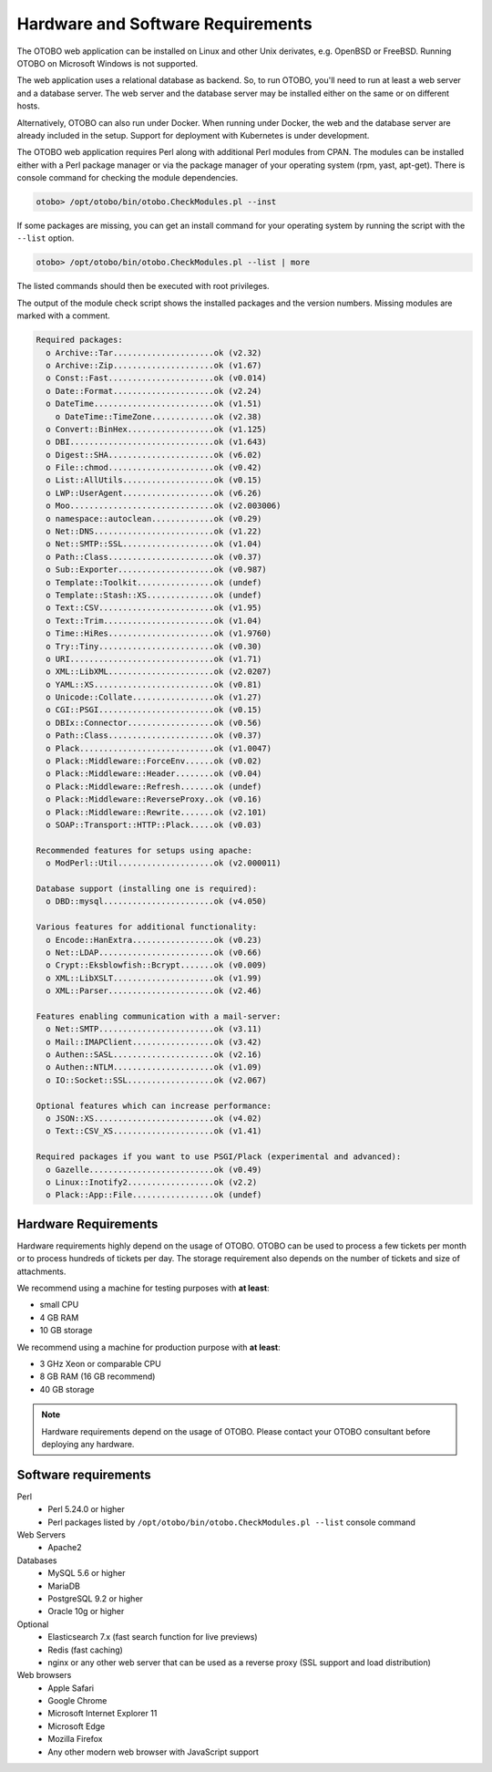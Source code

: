 Hardware and Software Requirements
==================================

The OTOBO web application can be installed on Linux and other Unix derivates, e.g. OpenBSD or FreeBSD.
Running OTOBO on Microsoft Windows is not supported.

The web application uses a relational database as backend. So, to run OTOBO, you'll need to run at least a web server and a database server.
The web server and the database server may be installed either on the same or on different hosts.

Alternatively, OTOBO can also run under Docker. When running under Docker, the web and the database server are already included in the setup.
Support for deployment with Kubernetes is under development.

The OTOBO web application requires Perl along with additional Perl modules from CPAN.
The modules can be installed either with a Perl package manager
or via the package manager of your operating system (rpm, yast, apt-get).
There is console command for checking the module dependencies.

.. code-block:: bash

   otobo> /opt/otobo/bin/otobo.CheckModules.pl --inst

If some packages are missing, you can get an install command for your operating system by running the script with the ``--list`` option.

.. code-block:: bash

   otobo> /opt/otobo/bin/otobo.CheckModules.pl --list | more

The listed commands should then be executed with root privileges.

The output of the module check script shows the installed packages and the version numbers. Missing modules
are marked with a comment.

.. code-block:: none

   Required packages:
     o Archive::Tar.....................ok (v2.32)
     o Archive::Zip.....................ok (v1.67)
     o Const::Fast......................ok (v0.014)
     o Date::Format.....................ok (v2.24)
     o DateTime.........................ok (v1.51)
       o DateTime::TimeZone.............ok (v2.38)
     o Convert::BinHex..................ok (v1.125)
     o DBI..............................ok (v1.643)
     o Digest::SHA......................ok (v6.02)
     o File::chmod......................ok (v0.42)
     o List::AllUtils...................ok (v0.15)
     o LWP::UserAgent...................ok (v6.26)
     o Moo..............................ok (v2.003006)
     o namespace::autoclean.............ok (v0.29)
     o Net::DNS.........................ok (v1.22)
     o Net::SMTP::SSL...................ok (v1.04)
     o Path::Class......................ok (v0.37)
     o Sub::Exporter....................ok (v0.987)
     o Template::Toolkit................ok (undef)
     o Template::Stash::XS..............ok (undef)
     o Text::CSV........................ok (v1.95)
     o Text::Trim.......................ok (v1.04)
     o Time::HiRes......................ok (v1.9760)
     o Try::Tiny........................ok (v0.30)
     o URI..............................ok (v1.71)
     o XML::LibXML......................ok (v2.0207)
     o YAML::XS.........................ok (v0.81)
     o Unicode::Collate.................ok (v1.27)
     o CGI::PSGI........................ok (v0.15)
     o DBIx::Connector..................ok (v0.56)
     o Path::Class......................ok (v0.37)
     o Plack............................ok (v1.0047)
     o Plack::Middleware::ForceEnv......ok (v0.02)
     o Plack::Middleware::Header........ok (v0.04)
     o Plack::Middleware::Refresh.......ok (undef)
     o Plack::Middleware::ReverseProxy..ok (v0.16)
     o Plack::Middleware::Rewrite.......ok (v2.101)
     o SOAP::Transport::HTTP::Plack.....ok (v0.03)

   Recommended features for setups using apache:
     o ModPerl::Util....................ok (v2.000011)

   Database support (installing one is required):
     o DBD::mysql.......................ok (v4.050)

   Various features for additional functionality:
     o Encode::HanExtra.................ok (v0.23)
     o Net::LDAP........................ok (v0.66)
     o Crypt::Eksblowfish::Bcrypt.......ok (v0.009)
     o XML::LibXSLT.....................ok (v1.99)
     o XML::Parser......................ok (v2.46)

   Features enabling communication with a mail-server:
     o Net::SMTP........................ok (v3.11)
     o Mail::IMAPClient.................ok (v3.42)
     o Authen::SASL.....................ok (v2.16)
     o Authen::NTLM.....................ok (v1.09)
     o IO::Socket::SSL..................ok (v2.067)

   Optional features which can increase performance:
     o JSON::XS.........................ok (v4.02)
     o Text::CSV_XS.....................ok (v1.41)

   Required packages if you want to use PSGI/Plack (experimental and advanced):
     o Gazelle..........................ok (v0.49)
     o Linux::Inotify2..................ok (v2.2)
     o Plack::App::File.................ok (undef)


Hardware Requirements
---------------------

Hardware requirements highly depend on the usage of OTOBO. OTOBO can be used to process a few tickets per month or to process hundreds of tickets per day. The storage requirement also depends on the number of tickets and size of attachments.

We recommend using a machine for testing purposes with **at least**:

- small CPU
- 4 GB RAM
- 10 GB storage

We recommend using a machine for production purpose with **at least**:

- 3 GHz Xeon or comparable CPU
- 8 GB RAM (16 GB recommend)
- 40 GB storage

.. note::

   Hardware requirements depend on the usage of OTOBO. Please contact your OTOBO consultant before deploying any hardware.

Software requirements
---------------------

Perl
   - Perl 5.24.0 or higher
   - Perl packages listed by ``/opt/otobo/bin/otobo.CheckModules.pl --list`` console command

Web Servers
   - Apache2

Databases
   - MySQL 5.6 or higher
   - MariaDB
   - PostgreSQL 9.2 or higher
   - Oracle 10g or higher

Optional
   - Elasticsearch 7.x (fast search function for live previews)
   - Redis (fast caching)
   - nginx or any other web server that can be used as a reverse proxy (SSL support and load distribution)

Web browsers
   - Apple Safari
   - Google Chrome
   - Microsoft Internet Explorer 11
   - Microsoft Edge
   - Mozilla Firefox
   - Any other modern web browser with JavaScript support
